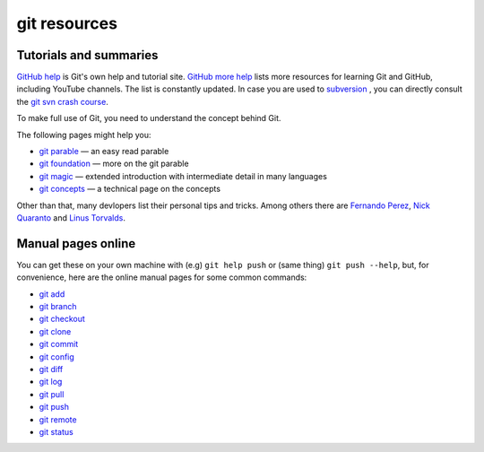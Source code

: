 .. _git-resources:

=============
git resources
=============

Tutorials and summaries
=======================

`GitHub help`_ is Git's own help and tutorial site. `GitHub more help`_  lists more resources for learning Git and GitHub, including YouTube
channels. The list is constantly updated. In case you are used to `subversion`_
, you can directly consult the `git svn crash course`_.

To make full use of Git, you need to understand the concept behind Git.

The following pages might help you:

* `git parable`_ — an easy read parable
* `git foundation`_ — more on the git parable
* `git magic`_ — extended introduction with intermediate detail in many languages
* `git concepts`_ — a technical page on the concepts

Other than that, many devlopers list their personal tips and tricks.
Among others there are `Fernando Perez`_, `Nick Quaranto`_ and `Linus Torvalds`_.

.. _GitHub help: https://help.github.com
.. _GitHub more help: https://help.github.com/articles/what-are-other-good-resources-for-learning-git-and-github/
.. _subversion: http://subversion.tigris.org/
.. _git svn crash course: http://git-scm.com/course/svn.html
.. _git parable: http://tom.preston-werner.com/2009/05/19/the-git-parable.html
.. _git foundation: http://matthew-brett.github.com/pydagogue/foundation.html
.. _git magic: http://www-cs-students.stanford.edu/~blynn/gitmagic/index.html
.. _git concepts: http://www.eecs.harvard.edu/~cduan/technical/git/
.. _Nick Quaranto: http://www.gitready.com/
.. _Fernando Perez: http://www.fperez.org/py4science/git.html
.. _Linus Torvalds: http://www.mail-archive.com/dri-devel@lists.sourceforge.net/msg39091.html


Manual pages online
===================

You can get these on your own machine with (e.g) ``git help push`` or
(same thing) ``git push --help``, but, for convenience, here are the
online manual pages for some common commands:

* `git add`_
* `git branch`_
* `git checkout`_
* `git clone`_
* `git commit`_
* `git config`_
* `git diff`_
* `git log`_
* `git pull`_
* `git push`_
* `git remote`_
* `git status`_

.. _git add: http://schacon.github.com/git/git-add.html
.. _git branch: http://schacon.github.com/git/git-branch.html
.. _git checkout: http://schacon.github.com/git/git-checkout.html
.. _git clone: http://schacon.github.com/git/git-clone.html
.. _git commit: http://schacon.github.com/git/git-commit.html
.. _git config: http://schacon.github.com/git/git-config.html
.. _git diff: http://schacon.github.com/git/git-diff.html
.. _git log: http://schacon.github.com/git/git-log.html
.. _git pull: http://schacon.github.com/git/git-pull.html
.. _git push: http://schacon.github.com/git/git-push.html
.. _git remote: http://schacon.github.com/git/git-remote.html
.. _git status: http://schacon.github.com/git/git-status.html
